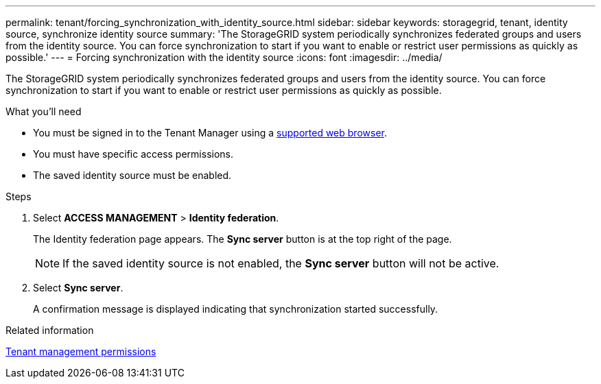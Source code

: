 ---
permalink: tenant/forcing_synchronization_with_identity_source.html
sidebar: sidebar
keywords: storagegrid, tenant, identity source, synchronize identity source
summary: 'The StorageGRID system periodically synchronizes federated groups and users from the identity source. You can force synchronization to start if you want to enable or restrict user permissions as quickly as possible.'
---
= Forcing synchronization with the identity source
:icons: font
:imagesdir: ../media/

[.lead]
The StorageGRID system periodically synchronizes federated groups and users from the identity source. You can force synchronization to start if you want to enable or restrict user permissions as quickly as possible.

.What you'll need

* You must be signed in to the Tenant Manager using a xref:../admin/web_browser_requirements.adoc[supported web browser].
* You must have specific access permissions.
* The saved identity source must be enabled.

.Steps
. Select *ACCESS MANAGEMENT* > *Identity federation*.
+
The Identity federation page appears. The *Sync server* button is at the top right of the page.
+
NOTE: If the saved identity source is not enabled, the *Sync server* button will not be active.

. Select *Sync server*.
+
A confirmation message is displayed indicating that synchronization started successfully.

.Related information

xref:tenant_management_permissions.adoc[Tenant management permissions]
